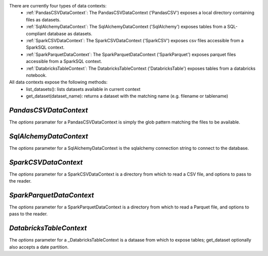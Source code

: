 .. _datasources:









There are currently four types of data contexts:
  - :ref:`PandasCSVDataContext`: The PandasCSVDataContext ('PandasCSV') exposes a local directory containing files as datasets.
  - :ref:`SqlAlchemyDataContext`: The SqlAlchemyDataContext ('SqlAlchemy') exposes tables from a SQL-compliant database as datasets.
  - :ref:`SparkCSVDataContext`: The SparkCSVDataContext ('SparkCSV') exposes csv files accessible from a SparkSQL context.
  - :ref:`SparkParquetDataContext`: The SparkParquetDataContext ('SparkParquet') exposes parquet files accessible from a SparkSQL context.
  - :ref:`DatabricksTableContext`: The DatabricksTableContext ('DatabricksTable') exposes tables from a databricks notebook.

All data contexts expose the following methods:
  - list_datasets(): lists datasets available in current context
  - get_dataset(dataset_name): returns a dataset with the matching name (e.g. filename or tablename)

.. _PandasCSVDataContext:

`PandasCSVDataContext`
----------------------

The `options` paramater for a PandasCSVDataContext is simply the glob pattern matching the files to be available.


.. _SqlAlchemyDataContext:

`SqlAlchemyDataContext`
-----------------------

The `options` parameter for a SqlAlchemyDataContext is the sqlalchemy connection string to connect to the database.


.. _SparkCSVDataContext:

`SparkCSVDataContext`
---------------------

The `options` parameter for a SparkCSVDataContext is a directory from which to read a CSV file, and options to pass to the reader.


.. _SparkParquetDataContext:

`SparkParquetDataContext`
-------------------------

The `options` parameter for a SparkParquetDataContext is a directory from which to read a Parquet file, and options to pass to the reader.


.. _DatabricksTableContext:

`DatabricksTableContext`
---------------------

The `options` parameter for a _DatabricksTableContext is a dataase from which to expose tables; get_dataset optionally also accepts
a date partition.
